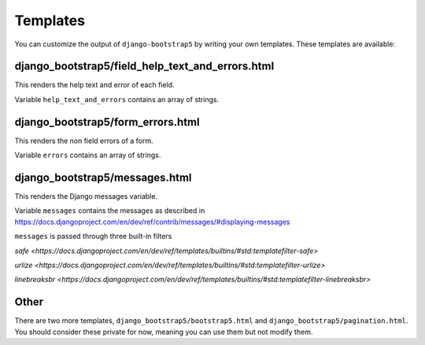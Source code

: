=========
Templates
=========

You can customize the output of ``django-bootstrap5`` by writing your own templates. These templates are available:


django_bootstrap5/field_help_text_and_errors.html
-------------------------------------------------

This renders the help text and error of each field.

Variable ``help_text_and_errors`` contains an array of strings.


django_bootstrap5/form_errors.html
----------------------------------

This renders the non field errors of a form.

Variable ``errors`` contains an array of strings.


django_bootstrap5/messages.html
-------------------------------

This renders the Django messages variable.

Variable ``messages`` contains the messages as described in https://docs.djangoproject.com/en/dev/ref/contrib/messages/#displaying-messages

``messages`` is passed through three built-in filters

`safe <https://docs.djangoproject.com/en/dev/ref/templates/builtins/#std:templatefilter-safe>`

`urlize <https://docs.djangoproject.com/en/dev/ref/templates/builtins/#std:templatefilter-urlize>`

`linebreaksbr <https://docs.djangoproject.com/en/dev/ref/templates/builtins/#std:templatefilter-linebreaksbr>`

Other
-----

There are two more templates, ``django_bootstrap5/bootstrap5.html`` and ``django_bootstrap5/pagination.html``. You should consider these private for now, meaning you can use them but not modify them.
